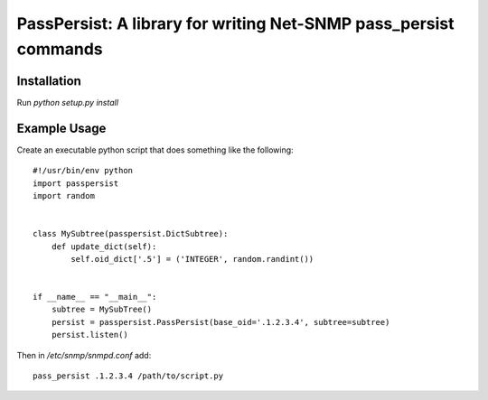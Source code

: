 PassPersist: A library for writing Net-SNMP pass_persist commands
=================================================================

Installation
------------

Run `python setup.py install`

Example Usage
-------------

Create an executable python script that does something like the following::

    #!/usr/bin/env python
    import passpersist
    import random


    class MySubtree(passpersist.DictSubtree):
        def update_dict(self):
            self.oid_dict['.5'] = ('INTEGER', random.randint())


    if __name__ == "__main__":
        subtree = MySubTree()
        persist = passpersist.PassPersist(base_oid='.1.2.3.4', subtree=subtree)
        persist.listen()


Then in `/etc/snmp/snmpd.conf` add::

    pass_persist .1.2.3.4 /path/to/script.py
